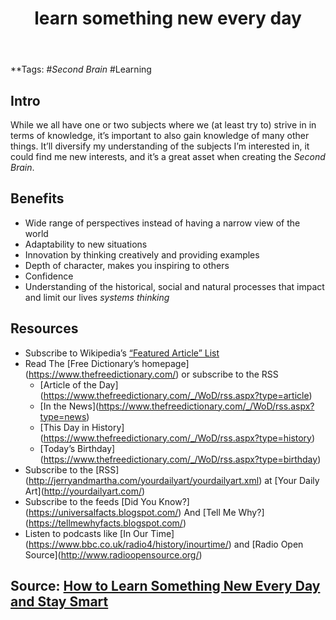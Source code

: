 #+TITLE: learn something new every day

**Tags: #[[Second Brain]] #Learning 
** Intro
 While we all have one or two subjects where we (at least try to) strive in in terms of knowledge, it’s important to also gain knowledge of many other things. It’ll diversify my understanding of the subjects I’m interested in, it could find me new interests, and it’s a great asset when creating the [[Second Brain]].
** Benefits

- Wide range of perspectives instead of having a narrow view of the world
- Adaptability to new situations
- Innovation by thinking creatively and providing examples
- Depth of character, makes you inspiring to others
- Confidence
- Understanding of the historical, social and natural processes that impact and limit our lives [[systems thinking]]
** Resources

- Subscribe to Wikipedia’s [[https://lists.wikimedia.org/mailman/listinfo/daily-article-l][“Featured Article” List]]
- Read The [Free Dictionary’s homepage](https://www.thefreedictionary.com/) or subscribe to the RSS
    - [Article of the Day](https://www.thefreedictionary.com/_/WoD/rss.aspx?type=article)
    - [In the News](https://www.thefreedictionary.com/_/WoD/rss.aspx?type=news)
    - [This Day in History](https://www.thefreedictionary.com/_/WoD/rss.aspx?type=history)
    - [Today’s Birthday](https://www.thefreedictionary.com/_/WoD/rss.aspx?type=birthday)
- Subscribe to the [RSS](http://jerryandmartha.com/yourdailyart/yourdailyart.xml) at [Your Daily Art](http://yourdailyart.com/)
- Subscribe to the feeds [Did You Know?](https://universalfacts.blogspot.com/) And [Tell Me Why?](https://tellmewhyfacts.blogspot.com/)
- Listen to podcasts like [In Our Time](https://www.bbc.co.uk/radio4/history/inourtime/) and [Radio Open Source](http://www.radioopensource.org/)
** Source: [[https://www.lifehack.org/articles/featured/learn-something-new-every-day.html][How to Learn Something New Every Day and Stay Smart]]